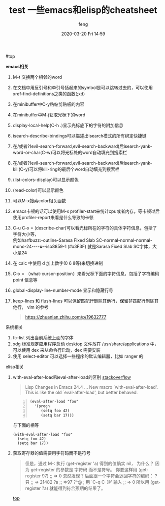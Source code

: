 #+STARTUP: showall
#+STARTUP: hidestars
#+OPTIONS: H:2 num:nil tags:nil toc:nil timestamps:t
#+LAYOUT: post
#+AUTHOR: feng
#+DATE: 2020-03-20 Fri 14:59
#+TITLE: test
#+DESCRIPTION: test
#+TAGS: test
#+CATEGORIES: test

#+TITLE: 一些emacs和elisp的cheatsheet
#+OPTIONS: toc:nil

#<<t1>> top

*** *emacs相关*
1. M-t 交换两个相邻的word
2. 在文档中用反引号和单引号括起来的symbol是可以跳转过去的，可以使用xref-find-definitions之类的函数(;xd)
3. 在minibuffer中C-y粘帖剪贴板的内容
4. 在minibuffer中M-j获取光标下的word
5. display-local-help(C-h .)显示光标底下的字符的附加信息
6. isearch-describe-bindings可以描述出isearch模式的所有绑定快捷键
7. 在/或者?(evil-search-forward,evil-search-backward)后isearch-yank-word-or-char(C-w)可以将光标处的word自动填充到搜索栏
8. 在/或者?(evil-search-forward,evil-search-backward)后isearch-yank-kill(C-y)可以将kill-ring的最后个word自动填充到搜索栏
9. (list-colors-display)可以显示颜色
10. (read-color)可以显示颜色
11. 可以M-x搜索color相关函数
12. emacs卡顿的话可以使用M-x profiler-start来统计cpu或者内存，等卡顿过后使用profiler-report来看是什么导致的卡顿
13. C-u C-x = (describe-char)可以看光标所在的字符的具体字符信息，包括了字符大小等，\\
    例如harfbuzz:-outline-Sarasa Fixed Slab SC-normal-normal-normal-mono-24-*-*-*-c-*-iso8859-1 (#x3F3F) 就是Sarasa Fixed Slab SC字体，大小是24
14. 在 calc 中使用 d 加上数字(0 6 8等)来切换进制
15. C-x = （what-cursor-position）来看光标下面的字符信息，包括了字符编码 point 信息等
16. global-display-line-number-mode 显示和隐藏行号
17. keep-lines 和 flush-lines 可以保留匹配行删除其他行，保留非匹配行删除其他行，
    vim 的参考
    #+begin_quote
    https://zhuanlan.zhihu.com/p/19632777
    #+end_quote

*** 系统相关
1. fc-list 列出当前系统上面的字体
2. xdg 标准规定应用程序启动 desktop 文件放在 /usr/share/applications 中，可以使用 dex 来从命令行启动，dex 需要安装
3. 使用 select-editor 可以选择一些程序的默认编辑器，比如 ranger 的

*** elisp相关
1. with-eval-after-load和eval-after-load的区别
   [[https://stackoverflow.com/questions/21880139/what-is-with-eval-after-load-in-emacs-lisp][stackoverflow]]
   #+BEGIN_QUOTE
   Lisp Changes in Emacs 24.4
   ...
   New macro `with-eval-after-load'.
   This is like the old `eval-after-load', but better behaved.
   #+END_QUOTE
   #+BEGIN_SRC elisp -n
     (eval-after-load "foo"
       '(progn
          (setq foo 42)
          (setq bar 17)))
   #+END_SRC
   与下面的相等
   #+BEGIN_SRC elisp
     (with-eval-after-load "foo"
       (setq foo 42)
       (setq bar 17))
   #+END_SRC

   #+RESULTS:

2. 获取寄存器的值需要用字符码而不是符号
   #+BEGIN_QUOTE
   但是，通过 M-: 执行 (get-register 'a) 得到的值确实 nil， 为什么？
   因为 get-register 的参数是 字符码 而不是符号。 你要这样用 (get-register 97) ;; => 0 
   忽然发现 ? 后面跟一个字符会返回字符的编码：
   ?只
   ;; => 21482
   ?a
   ;; =>97
   ?^@ ; 用 `C-q C-@' 输入
   ;; => 0
   所以用 (get-register ?a) 就能得到符合预期的结果了。
   #+END_QUOTE

   [[t1][top]]
